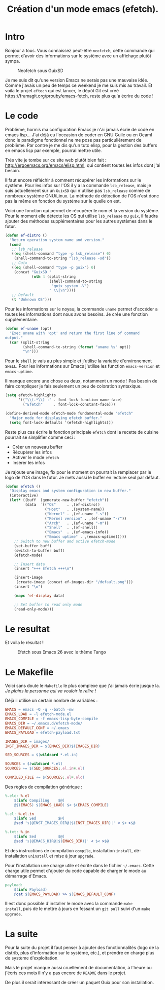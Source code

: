 #+title: Création d'un mode emacs (efetch).
#+startup: indent

* Intro

Bonjour à tous. Vous connaissez peut-être =neofetch=, cette commande
qui permet d'avoir des informations sur le système avec un affichage
plutôt sympa.

#+CAPTION: Neofetch sous GuixSD
#+NAME: neofetch
[[./neofetch.png]]

Je me suis dit qu'une version Emacs ne serais pas une mauvaise
idée. Comme j'avais un peu de temps ce weekend je me suis mis au
travail. Et voila le projet =eftech= qui est lancer, le dépôt Git est
créé [[https://framagit.org/prouby/emacs-fetch]], reste plus qu'a écrire
du code !

* Le code

Problème, hormis ma configuration Emacs je n'ai jamais écrie de code
en emacs lisp... J'ai déjà eu l'occasion de coder en GNU Guile ou en
Ocaml donc le paradigme fonctionnel ne me pose pas particulièrement de
problème. Par contre je me dis qu'un tuto elisp, pour la gestion des
buffers en emacs lisp par exemple, pourrai mettre utile.

Très vite je tombe sur ce site web plutôt bien fait :
[[http://ergoemacs.org/emacs/elisp.html]], qui contient toutes les infos
dont j'ai besoin.

Il faut encore réfléchir à comment récupérer les informations sur le
système. Pour les infos sur l'OS il y a la commande =lsb_release=,
mais je suis actuellement sur un =GuixSD= qui n'utilise pas
=lsb_release= comme de nombreux système GNU/Linux. La méthode de
détection de l'OS n'est donc pas la même en fonction du système sur le
quelle on est.

Voici une fonction qui permet de récupérer le nom et la version du
système. Pour le moment elle détecte les OS qui utilise =lsb_release=
ou =guix=, il faudra ajouter des méthodes supplémentaires pour les
autres systèmes dans le futur.

#+BEGIN_SRC emacs-lisp
(defun ef-distro ()
  "Return operation system name and version."
  (cond
   ;; lsb_release
   ((eq (shell-command "type -p lsb_release") 0)
    (shell-command-to-string "lsb_release -sd"))
   ;; Guix
   ((eq (shell-command "type -p guix") 0)
    (concat "GuixSD "
            (nth 4 (split-string
                    (shell-command-to-string
                     "guix system -V")
                    " \\|\n"))))
   ;; Default
   (t "Unknown OS")))
#+END_SRC

Pour les informations sur le noyau, la commande =uname= permet
d'accéder a toutes les informations dont nous avons besoins. Je crée
une fonction supplémentaire.

#+BEGIN_SRC emacs-lisp
(defun ef-uname (opt)
  "Exec uname with 'opt' and return the first line of command
output."
  (car (split-string
        (shell-command-to-string (format "uname %s" opt))
        "\n")))
#+END_SRC

Pour le =shell= je vais au plus simple et j'utilise la variable
d'environement =SHELL=. Pour les informations sur Emacs j'utilise les
function =emacs-version= et =emacs-uptime=.

Il manque encore une chose ou deux, notamment un mode ! Pas besoin de
faire compliquer je fais seulement un peu de coloration syntaxique.

#+BEGIN_SRC emacs-lisp
(setq efetch-highlights
      '(("\\(.*\\) :" . font-lock-function-name-face)
        ("Efetch"     . font-lock-constant-face)))

(define-derived-mode efetch-mode fundamental-mode "efetch"
  "Major mode for displaying efetch buffer."
  (setq font-lock-defaults '(efetch-highlights)))
#+END_SRC

Reste plus cas écrire la fonction principale =efetch= dont la recette
de cuisine pourrait se simplifier comme ceci :
 - Créer un nouveau buffer
 - Récupérer les infos
 - Activer le mode =efetch=
 - Insérer les infos

Je rajoute une image, fix pour le moment on pourrait la remplacer par
le logo de l'OS dans le futur. Je mets aussi le buffer en lecture seul
par défaut.

#+BEGIN_SRC emacs-lisp
(defun efetch ()
  "Display emacs and system configuration in new buffer."
  (interactive)
  (let* ((buff  (generate-new-buffer "efetch"))
         (data  `(("OS"     . ,(ef-distro))
                  ("Host"   . ,(system-name))
                  ("Kernel" . ,(ef-uname "-s"))
                  ("Kernel version" . ,(ef-uname "-r"))
                  ("Arch"   . ,(ef-uname "-m"))
                  ("Shell"  . ,(ef-shell))
                  ("Emacs"  . ,(ef-emacs-info))
                  ("Emacs uptime" . ,(emacs-uptime)))))
    ;; Switch to new buffer and active efetch-mode
    (set-buffer buff)
    (switch-to-buffer buff)
    (efetch-mode)

    ;; Insert data
    (insert "+++ Efetch +++\n")

    (insert-image
     (create-image (concat ef-images-dir "/default.png")))
    (insert "\n")

    (mapc 'ef-display data)

    ;; Set buffer to read only mode
    (read-only-mode)))
#+END_SRC

* Le resultat

Et voila le résultat !

#+CAPTION: Efetch sous Emacs 26 avec le thème Tango
#+NAME: efetch
[[./efetch_01.png]]

* Le Makefile

Voici sans doute le =Makefile= le plus complexe que j'ai jamais écrie
jusque la. /Je plains la personne qui va vouloir le relire !/

Déjà il utilise un certain nombre de variables :

#+BEGIN_SRC makefile
EMACS = emacs -Q -q --batch -nw
EMACS_LOAD = -l efetch-mode.el
EMACS_COMPILE = -f emacs-lisp-byte-compile
EMACS_DIR = ~/.emacs.d/efetch-mode/
EMACS_DEFAULT_CONF = ~/.emacs
EMACS_PAYLOAD = efetch-payload.txt

IMAGES_DIR = images/
INST_IMAGES_DIR = $(EMACS_DIR)$(IMAGES_DIR)

SED_SOURCES = $(wildcard *.el.in)

SOURCES = $(wildcard *.el)
SOURCES += $(SED_SOURCES:.el.in=.el)

COMPILED_FILE += $(SOURCES:.el=.elc)
#+END_SRC

Des règles de compilation générique :

#+BEGIN_SRC makefile
%.elc: %.el
	$(info Compiling    $@)
	@$(EMACS) $(EMACS_LOAD) $< $(EMACS_COMPILE)

%.el: %.el.in
	$(info Sed          $@)
	@sed 's|@INST_IMAGES_DIR@|$(INST_IMAGES_DIR)|' < $< >$@

%.txt: %.in
	$(info Sed          $@)
	@sed 's|@EMACS_DIR@|$(EMACS_DIR)|' < $< >$@
#+END_SRC

Et des instructions de compilation =compile=, installation =install=,
dé-installation =uninstall= et mise à jour =upgrade=.

Pour l'installation une charge utile et écrite dans le fichier
=~/.emacs=. Cette charge utile permet d'ajouter du code capable de
charger le mode au démarrage d'Emacs.

#+BEGIN_SRC makefile
payload:
	$(info Payload)
	@cat $(EMACS_PAYLOAD) >> $(EMACS_DEFAULT_CONF)
#+END_SRC

Il est donc possible d'installer le mode avec la commande =make
install=, puis de le mettre à jours en fessant un =git pull= suivi
d'un =make upgrade=.

* La suite

Pour la suite du projet il faut penser à ajouter des fonctionnalités
(logo de la distrib, plus d'information sur le système, etc.), et
prendre en charge plus de système d'exploitation.

Mais le projet manque aussi cruellement de documentation, à l'heure ou
j'écris ces mots il n'y a pas encore de =README= dans le projet.

De plus il serait intéressant de créer un paquet Guix pour son
installation.

